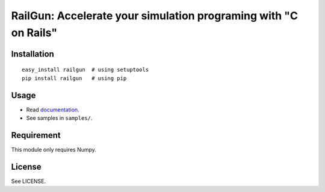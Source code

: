 RailGun: Accelerate your simulation programing with "C on Rails"
================================================================


Installation
------------
::

    easy_install railgun  # using setuptools
    pip install railgun   # using pip


Usage
-----
- Read `documentation <http://tkf.bitbucket.org/railgun-doc/index.html>`_.
- See samples in ``samples/``.


Requirement
-----------
This module only requires Numpy.


License
-------
See LICENSE.
